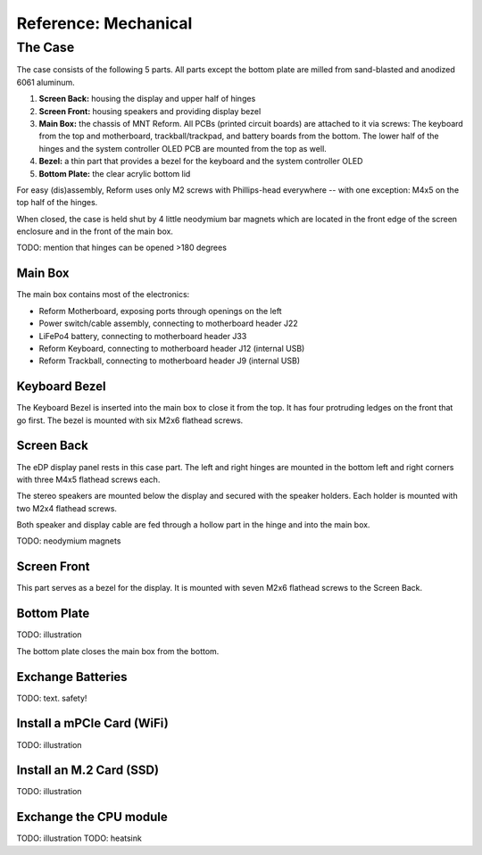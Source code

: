 Reference: Mechanical
+++++++++++++++++++++

The Case
========

The case consists of the following 5 parts. All parts except the bottom plate are milled from sand-blasted and anodized 6061 aluminum.

1. **Screen Back:** housing the display and upper half of hinges
2. **Screen Front:** housing speakers and providing display bezel
3. **Main Box:** the chassis of MNT Reform. All PCBs (printed circuit boards) are attached to it via screws: The keyboard from the top and motherboard, trackball/trackpad, and battery boards from the bottom. The lower half of the hinges and the system controller OLED PCB are mounted from the top as well.
4. **Bezel:** a thin part that provides a bezel for the keyboard and the system controller OLED
5. **Bottom Plate:** the clear acrylic bottom lid

For easy (dis)assembly, Reform uses only M2 screws with Phillips-head everywhere -- with one exception: M4x5 on the top half of the hinges.

When closed, the case is held shut by 4 little neodymium bar magnets which are located in the front edge of the screen enclosure and in the front of the main box.

TODO: mention that hinges can be opened >180 degrees

Main Box
--------
.. image:: _static/illustrations/17t.png

The main box contains most of the electronics:

- Reform Motherboard, exposing ports through openings on the left
- Power switch/cable assembly, connecting to motherboard header J22
- LiFePo4 battery, connecting to motherboard header J33
- Reform Keyboard, connecting to motherboard header J12 (internal USB)
- Reform Trackball, connecting to motherboard header J9 (internal USB)

Keyboard Bezel
--------------

.. image:: _static/illustrations/23t.png

The Keyboard Bezel is inserted into the main box to close it from the top. It has four protruding ledges on the front that go first. The bezel is mounted with six M2x6 flathead screws.

Screen Back
-----------

.. image:: _static/illustrations/14t.png

The eDP display panel rests in this case part. The left and right hinges are mounted in the bottom left and right corners with three M4x5 flathead screws each.

The stereo speakers are mounted below the display and secured with the speaker holders. Each holder is mounted with two M2x4 flathead screws.

Both speaker and display cable are fed through a hollow part in the hinge and into the main box.

TODO: neodymium magnets

Screen Front
------------

.. image:: _static/illustrations/16t.png

This part serves as a bezel for the display. It is mounted with seven M2x6 flathead screws to the Screen Back.

Bottom Plate
------------

TODO: illustration

The bottom plate closes the main box from the bottom.

Exchange Batteries
------------------

.. image:: _static/illustrations/13t.png

TODO: text. safety!

Install a mPCIe Card (WiFi)
---------------------------

TODO: illustration

Install an M.2 Card (SSD)
-------------------------

TODO: illustration

Exchange the CPU module
-----------------------

TODO: illustration
TODO: heatsink
